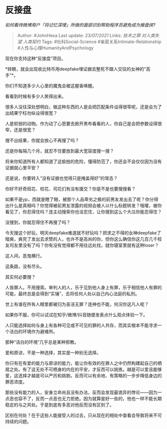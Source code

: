 * 反接盘
  :PROPERTIES:
  :CUSTOM_ID: 反接盘
  :END:

/如何看待微博用户「将记忆深埋」所做的面部识别帮助程序员避免成为接盘侠?/

#+BEGIN_QUOTE
  Author: #JohnHexa Last update: /23/07/2021/ Links: [[技术之罪]]
  [[对人类失望]] [[人类契约]] Tags: #社科Social-Science
  #亲密关系Intimate-Relationship #人性与心理HumanityAndPsychology
#+END_QUOTE

现在你支持这种“反接盘”项目。

*转眼，就会出现收比特币用deepfake埋证据去整死不跟人交往的女神的“高手”*。

你们不知道多少人心里的魔鬼会被这腥香唤醒。

看看到时候有多少人笑得出来。

很多人没往深处想明白，做这种东西的人是会把匹配条件设得很窄呢，还是会为了出结果宁枉勿纵设得很宽？

人是软弱的动物。作为动了心思要去掀开黑布看看的人，你自己是会把参数设得很窄，还是很宽？

搜不出结果，你就会放心不再搜了吗？

还是你每隔几个月，就忍不住要放到最大宽容度搜一搜？

将来你知道所有人都知道了这偷拍的危险，懂得防范了，你还会不会仅仅因为没有证据就心里平安？

还是说，你要转入“没有证据也觉得只是掩盖得好”的常态？

你好不好奇班花、校花、司花们有没有援交？你是不是也要搜搜看？

如果不是yp，而就是瞎了眼，被那个人品卑劣之极的前男友发出去了呢？你分得出什么是真相吗？你觉得被前男友泄露的视频会被人以什么标题转发？哦嚯，被你看见了，你忍得住吗？连主动搜索你也没忍住，让你搜到这么个大瓜你能忍得住？

没搜到，你就忍得住不再搜了吗？

今天搜这个好玩，明天deepfake难道就不好玩吗？把求之不得的女神deepfake了暗爽，爽完了发出去求赞的人，也许不是高尚的你，但你这么确信你这几百几千校友司友里没有了吗？你有没有觉得都不用往远处找，就你寝室里就有这种loser？

这人间，恶鬼横行。

这条路，没有尽头。

其实何必要搜？

人皆罪人。不用搜索。审判人的人，乐于见到他人身上有罪，乐于相信他人有罪的可能，最终总是会得到“实锤”，去将任何人处以自己内心法庭的私刑。

世上有谁在所有人眼里都被归为圣洁无罪？连神也不能，何况你这凡人呢？

如果你不服，你可以试试在知乎/微博/抖音随便发表点什么观点体验一下。

人只能选择如何与身上有各种可见或不可见的罪的人共存，而其实根本不能寻求一个洁白的环境作为避难所。

那种“洁白的环境”几乎总是某种邪教。

爱和原谅，不是一种选择，其实是一种别无选择。

你只有在有爱的能力与原谅的能力，能让你有效的在罪人之中仍然构建起自己的栖居之处。有了这无处不可栖身的内在的平安，才反而可以挑拣。越是可以爱且能够爱，这选择才越是可以严厉和挑剔。反而可以有余地、有策略的一步步降低身边的罪恶浓度。

那些没有能力的人，安身立命尚且没有办法，反而会发现最诡异的悖论------因为一点恶也容不了，反而一点恶也无力拒绝。因为就算是好一些的，他也一样不能长期稳定的与之共处。于是到底有多恶对他反而没有区别了。

区别在何处？在于这些人能接受人的过去，只从现在的相处中查看会导致将来不可持续的问题。

